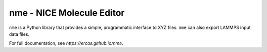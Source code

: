 nme - NICE Molecule Editor
==========================

``nme`` is a Python library that provides a simple, programmatic interface to
XYZ files. ``nme`` can also export LAMMPS input data files.

For full documentation, see `https://ercas.github.io/nme`.
